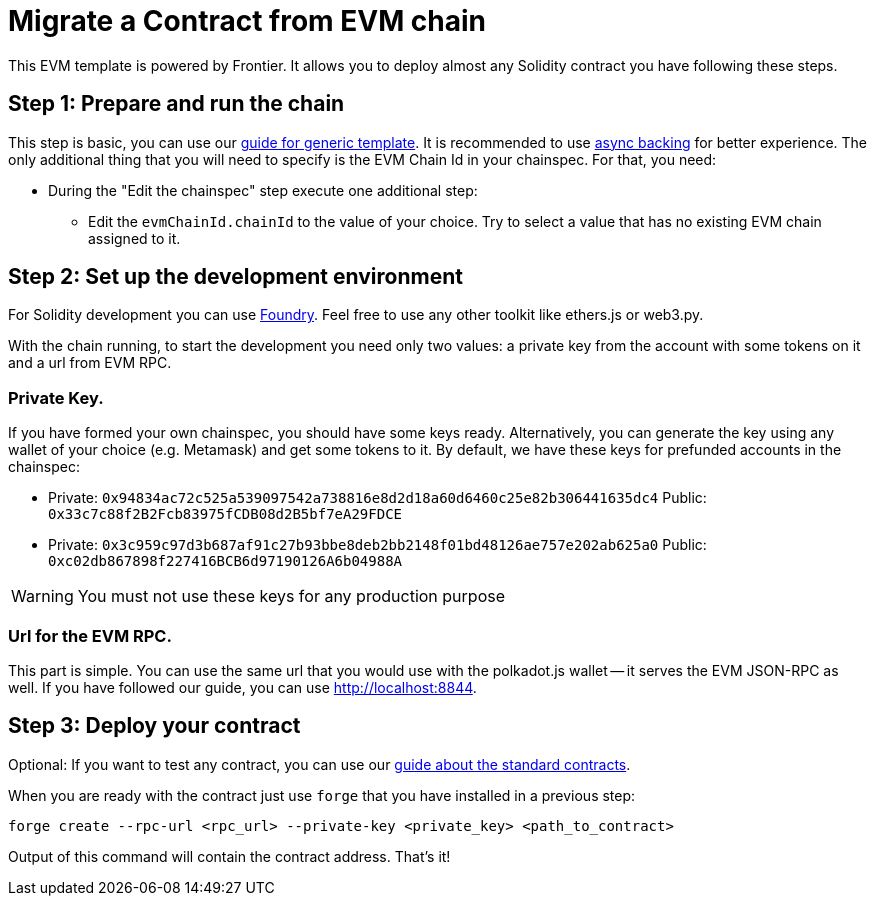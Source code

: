 :source-highlighter: highlight.js
:highlightjs-languages: rust
:github-icon: pass:[<svg class="icon"><use href="#github-icon"/></svg>]

= Migrate a Contract from EVM chain

This EVM template is powered by Frontier. It allows you to deploy almost any Solidity contract you have following these steps.

== Step 1: Prepare and run the chain

This step is basic, you can use our xref:index.adoc[guide for generic template]. It is recommended to use xref:guides/async_backing.adoc[async backing] for better experience.
The only additional thing that you will need to specify is the EVM Chain Id in your chainspec. For that, you need:

* During the "Edit the chainspec" step execute one additional step:
** Edit the `evmChainId.chainId` to the value of your choice. Try to select a value that has no existing EVM chain assigned to it.

== Step 2: Set up the development environment

For Solidity development you can use link:https://book.getfoundry.sh/getting-started/installation[Foundry]. Feel free to use any other toolkit like ethers.js or web3.py.

With the chain running, to start the development you need only two values: a private key from the account with some tokens on it and a url from EVM RPC.


=== Private Key. 
If you have formed your own chainspec, you should have some keys ready. Alternatively, you can generate the key using any wallet of your choice (e.g. Metamask) and get some tokens to it. By default, we have these keys for prefunded accounts in the chainspec:

* Private: `0x94834ac72c525a539097542a738816e8d2d18a60d6460c25e82b306441635dc4`
   Public: `0x33c7c88f2B2Fcb83975fCDB08d2B5bf7eA29FDCE`
* Private: `0x3c959c97d3b687af91c27b93bbe8deb2bb2148f01bd48126ae757e202ab625a0`
   Public: `0xc02db867898f227416BCB6d97190126A6b04988A`

WARNING: You must not use these keys for any production purpose

=== Url for the EVM RPC.

This part is simple. You can use the same url that you would use with the polkadot.js wallet -- it serves the EVM JSON-RPC as well. If you have followed our guide, you can use http://localhost:8844.

== Step 3: Deploy your contract

Optional: If you want to test any contract, you can use our link:https://docs.openzeppelin.com/contracts/5.x/#foundry_git[guide about the standard contracts].

When you are ready with the contract just use `forge` that you have installed in a previous step:
```
forge create --rpc-url <rpc_url> --private-key <private_key> <path_to_contract>
```

Output of this command will contain the contract address. That's it!